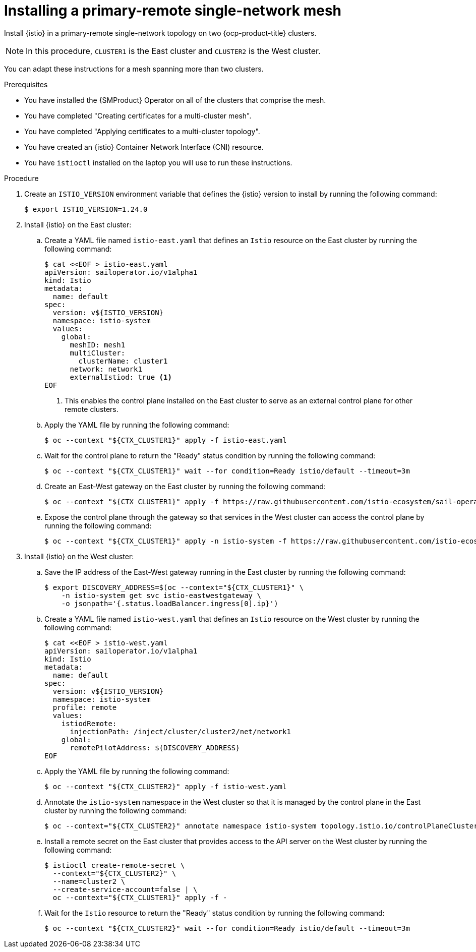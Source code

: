 // This procedure is used in the following assembly:
// * install/ossm-multi-cluster-topologies.adoc

:_mod-docs-content-type: PROCEDURE
[id="ossm-installing-primary-remote-single-network-mesh_{context}"]
= Installing a primary-remote single-network mesh 

Install {istio} in a primary-remote single-network topology on two {ocp-product-title} clusters. 

[NOTE]
====
In this procedure, `CLUSTER1` is the East cluster and `CLUSTER2` is the West cluster. 
====

You can adapt these instructions for a mesh spanning more than two clusters.

.Prerequisites

* You have installed the {SMProduct} Operator on all of the clusters that comprise the mesh.

* You have completed "Creating certificates for a multi-cluster mesh". 

* You have completed "Applying certificates to a multi-cluster topology".

* You have created an {istio} Container Network Interface (CNI) resource.

* You have `istioctl` installed on the laptop you will use to run these instructions.

.Procedure

. Create an `ISTIO_VERSION` environment variable that defines the {istio} version to install by running the following command:
+
[source,terminal]
----
$ export ISTIO_VERSION=1.24.0 
----

. Install {istio} on the East cluster:

.. Create a YAML file named `istio-east.yaml` that defines an `Istio` resource on the East cluster by running the following command:
+
[source,terminal]
----
$ cat <<EOF > istio-east.yaml
apiVersion: sailoperator.io/v1alpha1
kind: Istio
metadata:
  name: default
spec:
  version: v${ISTIO_VERSION}
  namespace: istio-system
  values:
    global:
      meshID: mesh1
      multiCluster:
        clusterName: cluster1
      network: network1
      externalIstiod: true <1>
EOF      
----
<1> This enables the control plane installed on the East cluster to serve as an external control plane for other remote clusters.

.. Apply the YAML file by running the following command:
+
[source,terminal]
----
$ oc --context "${CTX_CLUSTER1}" apply -f istio-east.yaml
----

.. Wait for the control plane to return the "Ready" status condition by running the following command:
+
[source,terminal]
----
$ oc --context "${CTX_CLUSTER1}" wait --for condition=Ready istio/default --timeout=3m
----

.. Create an East-West gateway on the East cluster by running the following command:
+
[source,terminal]
----
$ oc --context "${CTX_CLUSTER1}" apply -f https://raw.githubusercontent.com/istio-ecosystem/sail-operator/main/docs/multicluster/east-west-gateway-net1.yaml
----

.. Expose the control plane through the gateway so that services in the West cluster can access the control plane by running the following command:
+
[source,terminal]
----
$ oc --context "${CTX_CLUSTER1}" apply -n istio-system -f https://raw.githubusercontent.com/istio-ecosystem/sail-operator/main/docs/multicluster/expose-istiod.yaml
----

. Install {istio} on the West cluster:

.. Save the IP address of the East-West gateway running in the East cluster by running the following command:
+
[source,terminal]
----
$ export DISCOVERY_ADDRESS=$(oc --context="${CTX_CLUSTER1}" \
    -n istio-system get svc istio-eastwestgateway \
    -o jsonpath='{.status.loadBalancer.ingress[0].ip}')
----

.. Create a YAML file named `istio-west.yaml` that defines an `Istio` resource on the West cluster by running the following command:
+
[source,terminal]
----
$ cat <<EOF > istio-west.yaml
apiVersion: sailoperator.io/v1alpha1
kind: Istio
metadata:
  name: default
spec:
  version: v${ISTIO_VERSION}
  namespace: istio-system
  profile: remote
  values:
    istiodRemote: 
      injectionPath: /inject/cluster/cluster2/net/network1
    global:
      remotePilotAddress: ${DISCOVERY_ADDRESS}
EOF      
----

.. Apply the YAML file by running the following command:
+
[source,terminal]
----
$ oc --context "${CTX_CLUSTER2}" apply -f istio-west.yaml
----

.. Annotate the `istio-system` namespace in the West cluster so that it is managed by the control plane in the East cluster by running the following command:
+
[source,terminal]
----
$ oc --context="${CTX_CLUSTER2}" annotate namespace istio-system topology.istio.io/controlPlaneClusters=cluster1
----

.. Install a remote secret on the East cluster that provides access to the API server on the West cluster by running the following command:
+
[source,terminal]
----
$ istioctl create-remote-secret \
  --context="${CTX_CLUSTER2}" \
  --name=cluster2 \
  --create-service-account=false | \
  oc --context="${CTX_CLUSTER1}" apply -f -
----

.. Wait for the `Istio` resource to return the "Ready" status condition by running the following command:
+
[source,terminal]
----
$ oc --context "${CTX_CLUSTER2}" wait --for condition=Ready istio/default --timeout=3m
----

